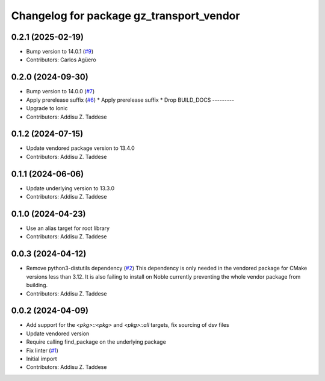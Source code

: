 ^^^^^^^^^^^^^^^^^^^^^^^^^^^^^^^^^^^^^^^^^
Changelog for package gz_transport_vendor
^^^^^^^^^^^^^^^^^^^^^^^^^^^^^^^^^^^^^^^^^

0.2.1 (2025-02-19)
------------------
* Bump version to 14.0.1 (`#9 <https://github.com/gazebo-release/gz_transport_vendor/issues/9>`_)
* Contributors: Carlos Agüero

0.2.0 (2024-09-30)
------------------
* Bump version to 14.0.0 (`#7 <https://github.com/gazebo-release/gz_transport_vendor/issues/7>`_)
* Apply prerelease suffix (`#6 <https://github.com/gazebo-release/gz_transport_vendor/issues/6>`_)
  * Apply prerelease suffix
  * Drop BUILD_DOCS
  ---------
* Upgrade to Ionic
* Contributors: Addisu Z. Taddese

0.1.2 (2024-07-15)
------------------
* Update vendored package version to 13.4.0
* Contributors: Addisu Z. Taddese

0.1.1 (2024-06-06)
------------------
* Update underlying version to 13.3.0
* Contributors: Addisu Z. Taddese

0.1.0 (2024-04-23)
------------------
* Use an alias target for root library
* Contributors: Addisu Z. Taddese

0.0.3 (2024-04-12)
------------------
* Remove python3-distutils dependency (`#2 <https://github.com/gazebo-release/gz_transport_vendor/issues/2>`_)
  This dependency is only needed in the vendored package for CMake
  versions less than 3.12. It is also failing to install on Noble
  currently preventing the whole vendor package from building.
* Contributors: Addisu Z. Taddese

0.0.2 (2024-04-09)
------------------
* Add support for the `<pkg>::<pkg>` and `<pkg>::all` targets, fix sourcing of dsv files
* Update vendored version
* Require calling find_package on the underlying package
* Fix linter (`#1 <https://github.com/gazebo-release/gz_transport_vendor/issues/1>`_)
* Initial import
* Contributors: Addisu Z. Taddese

